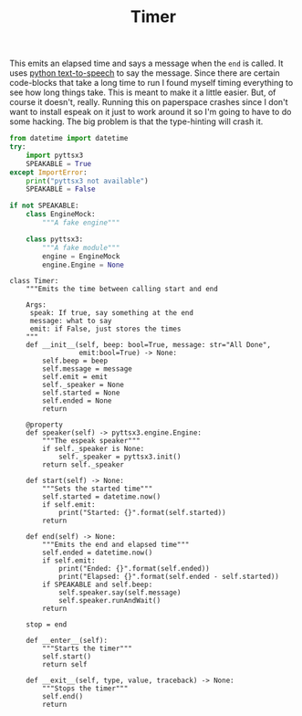 #+TITLE: Timer
   This emits an elapsed time and says a message when the =end= is called. It uses [[https://pyttsx3.readthedocs.io/en/latest/][python text-to-speech]] to say the message.
   Since there are certain code-blocks that take a long time to run I found myself timing everything to see how long things take. This is meant to make it a little easier. But, of course it doesn't, really. Running this on paperspace crashes since I don't want to install espeak on it just to work around it so I'm going to have to do some hacking. The big problem is that the type-hinting will crash it.
#+BEGIN_SRC python :exports none :tangle timer.py
<<timer-imports>>


<<espeak-hack>>


<<timer>>
#+END_SRC

#+BEGIN_SRC python :noweb-ref timer-imports
from datetime import datetime
try:
    import pyttsx3
    SPEAKABLE = True
except ImportError:
    print("pyttsx3 not available")
    SPEAKABLE = False
#+END_SRC

#+BEGIN_SRC python :noweb-ref espeak-hack
if not SPEAKABLE:
    class EngineMock:
        """A fake engine"""

    class pyttsx3:
        """A fake module"""
        engine = EngineMock
        engine.Engine = None
#+END_SRC

#+BEGIN_SRC ipython :session dog :results none :noweb-ref timer
class Timer:
    """Emits the time between calling start and end

    Args:
     speak: If true, say something at the end
     message: what to say
     emit: if False, just stores the times 
    """
    def __init__(self, beep: bool=True, message: str="All Done",
                 emit:bool=True) -> None:
        self.beep = beep
        self.message = message
        self.emit = emit
        self._speaker = None
        self.started = None
        self.ended = None
        return

    @property
    def speaker(self) -> pyttsx3.engine.Engine:
        """The espeak speaker"""
        if self._speaker is None:
            self._speaker = pyttsx3.init()
        return self._speaker

    def start(self) -> None:
        """Sets the started time"""
        self.started = datetime.now()
        if self.emit:
            print("Started: {}".format(self.started))
        return

    def end(self) -> None:
        """Emits the end and elapsed time"""
        self.ended = datetime.now()
        if self.emit:
            print("Ended: {}".format(self.ended))
            print("Elapsed: {}".format(self.ended - self.started))
        if SPEAKABLE and self.beep:
            self.speaker.say(self.message)
            self.speaker.runAndWait()
        return

    stop = end

    def __enter__(self):
        """Starts the timer"""
        self.start()
        return self

    def __exit__(self, type, value, traceback) -> None:
        """Stops the timer"""
        self.end()
        return
#+END_SRC
